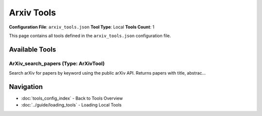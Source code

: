 Arxiv Tools
===========

**Configuration File**: ``arxiv_tools.json``
**Tool Type**: Local
**Tools Count**: 1

This page contains all tools defined in the ``arxiv_tools.json`` configuration file.

Available Tools
---------------

**ArXiv_search_papers** (Type: ArXivTool)
~~~~~~~~~~~~~~~~~~~~~~~~~~~~~~~~~~~~~~~~~~~

Search arXiv for papers by keyword using the public arXiv API. Returns papers with title, abstrac...

.. dropdown:: ArXiv_search_papers tool specification

   **Tool Information:**

   * **Name**: ``ArXiv_search_papers``
   * **Type**: ``ArXivTool``
   * **Description**: Search arXiv for papers by keyword using the public arXiv API. Returns papers with title, abstract, authors, publication date, category, and URL.

   **Parameters:**

   * ``query`` (string) (required)
     Search query for arXiv papers. Use keywords separated by spaces to refine your search.

   * ``limit`` (integer) (optional)
     Number of papers to return. This sets the maximum number of papers retrieved from arXiv.

   * ``sort_by`` (string) (optional)
     Sort order for results. Options: 'relevance', 'lastUpdatedDate', 'submittedDate'

   * ``sort_order`` (string) (optional)
     Sort direction. Options: 'ascending', 'descending'

   **Example Usage:**

   .. code-block:: python

      query = {
          "name": "ArXiv_search_papers",
          "arguments": {
              "query": "example_value"
          }
      }
      result = tu.run(query)


Navigation
----------

* :doc:`tools_config_index` - Back to Tools Overview
* :doc:`../guide/loading_tools` - Loading Local Tools
